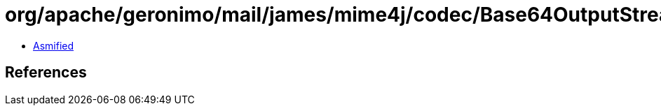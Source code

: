 = org/apache/geronimo/mail/james/mime4j/codec/Base64OutputStream.class

 - link:Base64OutputStream-asmified.java[Asmified]

== References

